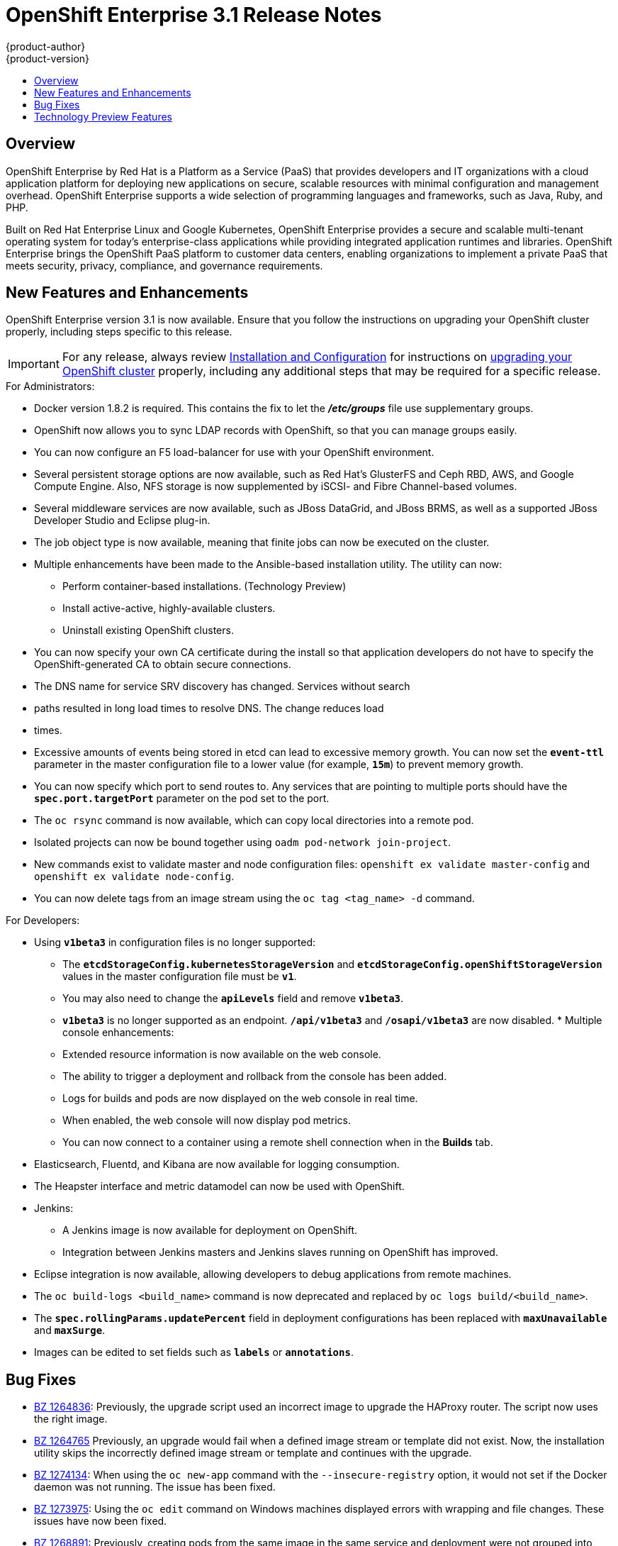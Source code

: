 = OpenShift Enterprise 3.1 Release Notes
{product-author}
{product-version}
:data-uri:
:icons:
:experimental:
:toc: macro
:toc-title:
:prewrap!:

toc::[]

== Overview

OpenShift Enterprise by Red Hat is a Platform as a Service (PaaS) that provides
developers and IT organizations with a cloud application platform for deploying
new applications on secure, scalable resources with minimal configuration and
management overhead. OpenShift Enterprise supports a wide selection of
programming languages and frameworks, such as Java, Ruby, and PHP.

Built on Red Hat Enterprise Linux and Google Kubernetes, OpenShift Enterprise
provides a secure and scalable multi-tenant operating system for today’s
enterprise-class applications while providing integrated application runtimes
and libraries. OpenShift Enterprise brings the OpenShift PaaS platform to
customer data centers, enabling organizations to implement a private PaaS that
meets security, privacy, compliance, and governance requirements.

[[ose-31-new-features-and-enhancements]]

== New Features and Enhancements

OpenShift Enterprise version 3.1 is now available. Ensure that you follow the
instructions on upgrading your OpenShift cluster properly, including steps
specific to this release.

[IMPORTANT]
====
For any release, always review link:../install_config/upgrades.html[Installation
and Configuration] for instructions on
link:../install_config/upgrades.html[upgrading your OpenShift cluster] properly,
including any additional steps that may be required for a specific release.
====

.For Administrators:
* Docker version 1.8.2 is required. This contains the fix to let the
*_/etc/groups_* file use supplementary groups.
* OpenShift now allows you to sync LDAP records with OpenShift, so that you can
manage groups easily.
* You can now configure an F5 load-balancer for use with your OpenShift
environment.
* Several persistent storage options are now available, such as Red Hat's
GlusterFS and Ceph RBD, AWS, and Google Compute Engine. Also, NFS storage is
now supplemented by iSCSI- and Fibre Channel-based volumes.
* Several middleware services are now available, such as JBoss DataGrid, and
JBoss BRMS, as well as a supported JBoss Developer Studio and Eclipse plug-in.
* The job object type is now available, meaning that finite jobs can now be
executed on the cluster.
* Multiple enhancements have been made to the Ansible-based installation
utility. The utility can now:
** Perform container-based installations. (Technology Preview)
** Install active-active, highly-available clusters.
** Uninstall existing OpenShift clusters.
* You can now specify your own CA certificate during the install so that
application developers do not have to specify the OpenShift-generated CA to
obtain secure connections.
* The DNS name for service SRV discovery has changed. Services without search
* paths resulted in long load times to resolve DNS. The change reduces load
* times.
* Excessive amounts of events being stored in etcd can lead to excessive memory
growth. You can now set the `*event-ttl*` parameter in the master
configuration file to a lower value (for example, `*15m*`) to prevent memory
growth.
* You can now specify which port to send routes to. Any services that are
pointing to multiple ports should have the `*spec.port.targetPort*` parameter
on the pod set to the port.
* The `oc rsync` command is now available, which can copy local directories into
a remote pod.
* Isolated projects can now be bound together using `oadm pod-network
join-project`.
* New commands exist to validate master and node configuration files: `openshift
ex validate master-config` and `openshift ex validate node-config`.
* You can now delete tags from an image stream using the `oc tag <tag_name> -d`
command.

.For Developers:
* Using `*v1beta3*` in configuration files is no longer supported:
** The `*etcdStorageConfig.kubernetesStorageVersion*` and
`*etcdStorageConfig.openShiftStorageVersion*` values in the master
configuration file must be `*v1*`.
** You may also need to change the `*apiLevels*` field and remove `*v1beta3*`.
** `*v1beta3*` is no longer supported as an endpoint. `*/api/v1beta3*` and
`*/osapi/v1beta3*` are now disabled. * Multiple console enhancements:
** Extended resource information is now available on the web console.
** The ability to trigger a deployment and rollback from the console has been
added.
** Logs for builds and pods are now displayed on the web console in real time.
** When enabled, the web console will now display pod metrics.
** You can now connect to a container using a remote shell connection when in
the *Builds* tab.
* Elasticsearch, Fluentd, and Kibana are now available for logging consumption.
* The Heapster interface and metric datamodel can now be used with OpenShift.
* Jenkins:
** A Jenkins image is now available for deployment on OpenShift.
** Integration between Jenkins masters and Jenkins slaves running on OpenShift
has improved.
* Eclipse integration is now available, allowing developers to debug
applications from remote machines.
* The `oc build-logs <build_name>` command is now deprecated and replaced by `oc
logs build/<build_name>`.
* The `*spec.rollingParams.updatePercent*` field in deployment configurations
has been replaced with `*maxUnavailable*` and `*maxSurge*`.
* Images can be edited to set fields such as `*labels*` or `*annotations*`.

[[ose-31-bug-fixes]]

== Bug Fixes

* https://bugzilla.redhat.com/show_bug.cgi?id=1264836[BZ 1264836]: Previously,
the upgrade script used an incorrect image to upgrade the HAProxy router. The
script now uses the right image.
* https://bugzilla.redhat.com/show_bug.cgi?id=1264765[BZ 1264765] Previously, an
upgrade would fail when a defined image stream or template did not exist. Now,
the installation utility skips the incorrectly defined image stream or
template and continues with the upgrade.
* https://bugzilla.redhat.com/show_bug.cgi?id=1274134[BZ 1274134]: When using
the `oc new-app` command with the `--insecure-registry` option, it would not
set if the Docker daemon was not running. The issue has been fixed.
* https://bugzilla.redhat.com/show_bug.cgi?id=1273975[BZ 1273975]: Using the `oc
edit` command on Windows machines displayed errors with wrapping and file
changes. These issues have now been fixed.
* https://bugzilla.redhat.com/show_bug.cgi?id=1268891[BZ 1268891]: Previously,
creating pods from the same image in the same service and deployment were not
grouped into another service. Now, pods created with the same image run in the
same service and deployment, grouped together.
* https://bugzilla.redhat.com/show_bug.cgi?id=1267559[BZ 1267559]: Previously,
using the `oc export` command could produce an error, and the export would
fail. This issue has been fixed upstream.
* https://bugzilla.redhat.com/show_bug.cgi?id=1266981[BZ 1266981]: The recycler
would previously fail if hidden files or directories would be present. This
issue has been fixed.
* https://bugzilla.redhat.com/show_bug.cgi?id=1268484[BZ 1268484]: Previously,
when viewing a build to completion on the web console after deleting and
recreating the same build, no build spinner would show. The issue has now been
fixed.
* https://bugzilla.redhat.com/show_bug.cgi?id=1269070[BZ 1269070]: You can now
use custom self-signed certificates for the web console for specific host
names.
* https://bugzilla.redhat.com/show_bug.cgi?id=1264764[BZ 1264764]: Previously,
the installation utility did not have a option to configure the deployment
type. Now, you can run the `--deployment-type` option with the installation
utility to select a type, otherwise the type set in the installation utility
will be set.
* https://bugzilla.redhat.com/show_bug.cgi?id=1273843[BZ 1273843]: There was an
issue with the `pip` command not being available in the newest OpenShift
release. This issue has now been fixed.
* https://bugzilla.redhat.com/show_bug.cgi?id=1274601[BZ 1274601]: Previously,
using the `oc exec` command was only available to be used on privileged
containers. Now, users with permissions to create pods can use the `oc exec`
command to SSH into privileged containers.
* https://bugzilla.redhat.com/show_bug.cgi?id=1267670[BZ 1267670]: There was an
issue with using the `iptables` command with the `-w` option to make the
`iptables` command wait to acquire the *xtables* lock, causing some SDN
initializations to fail. This issue has now been fixed.

[[ose-31-technology-preview]]

== Technology Preview Features

Some features in this release are currently in Technology Preview. These
experimental features are not intended for production use. Please note the
following scope of support on the Red Hat Customer Portal for these features:

https://access.redhat.com/support/offerings/techpreview[Technology Preview
Features Support Scope]

The following features are in Technology Preview:

- Binary builds, and the `*Dockerfile*` source type for builds.
